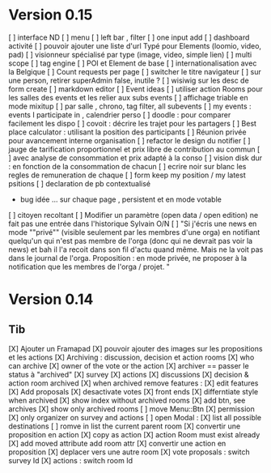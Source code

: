 * Version 0.15 
    [ ] interface ND
        [ ] menu
        [ ] left bar , filter
        [ ] one input add
        [ ] dashboard activité
    [ ] pouvoir ajouter une liste d'url Typé pour Elements (loomio, video, pad) 
        [ ] visionneur spécialisé par type (image, video, simple lien)
    [ ] multi scope 
    [ ] tag engine
    [ ] POI et Element de base
    [ ] internationalisation avec la Belgique
    [ ] Count requests per page
    [ ] switcher le titre navigateur
    [ ] sur une person, retirer superAdmin false, inutile ?
    [ ] wisiwig sur les desc de form create
        [ ] markdown editor
    [ ] Event ideas
        [ ] utiliser action Rooms pour les salles des events et les relier aux subs events
            [ ] affichage triable en mode mixitup
                [ ] par salle , chrono, tag filter, all subevents
                [ ] my events : events I participate in , calendrier perso 
                    [ ] doodle : pour comparer facilement les dispo 
                    [ ] covoit : décrire les trajet pour les partagers
        [ ] Best place calculator : utilisant la position des participants
        [ ] Réunion privée pour avancement interne organisation
    [ ] refactor le design du notifier 
    [ ] jauge de tarification proportionnel et prix libre de contribution au commun 
        [ ] avec analyse de consommation et prix adapté à la conso
        [ ] vision disk dur : en fonction de la consommation de chacun 
    [ ] ecrire noir sur blanc les regles de remuneration de chaque 
    [ ] form keep my position / my latest psitions  
    [ ] declaration de pb contextualisé
        - bug idée ... sur chaque page , persistent et en mode votable 
    [ ] citoyen recoltant
  [ ] Modifier un paramètre (open data / open edition) ne fait pas une entrée dans l'historique Sylvain   O/N 
  [ ] "Si j'écris une news en mode ""privé"" (visible seulement par les membres d'une orga) en notifiant quelqu'un qui n'est pas membre de l'orga (donc qui ne devrait pas voir la news) et bah il l'a recoit dans son fil d'actu quand même. Mais ne la voit pas dans le journal de l'orga. Proposition : en mode privée, ne proposer à la notification que les membres de l'orga / projet.
 "

* Version 0.14
** Tib
    [X] Ajouter un Framapad
    [X] pouvoir ajouter des images sur les propositions et les actions
    [X] Archiving : discussion, decision et action rooms
      [X] who can archive
        [X] owner of the vote or the action
      [X] archiver == passer le status à "archived"
        [X] survey
        [X] actions
        [X] discussions
      [X] decision & action room archived
        [X] when archived remove features : 
          [X] edit features 
          [X] Add proposals
          [X] desactivate votes 
      [X] front ends  
        [X] differntiate style when archived
        [X] show index without archived rooms
        [X] add btn, see archives
        [X] show only  archived rooms
    [ ] move Menu::Btn
        [X] permission 
            [X] only organizer on survey and actions
        [ ] open Modal : 
            [X] list all possible destinations
            [ ] romve in list the current parent room
        [X] convertir une proposition en action
            [X] copy as action 
            [X] action Room must exist already
            [X] add moved attribute add room attr
        [X] convertir une action en proposition
        [X] deplacer vers une autre room  
            [X] vote proposals : switch survey Id 
            [X] actions : switch room Id
        